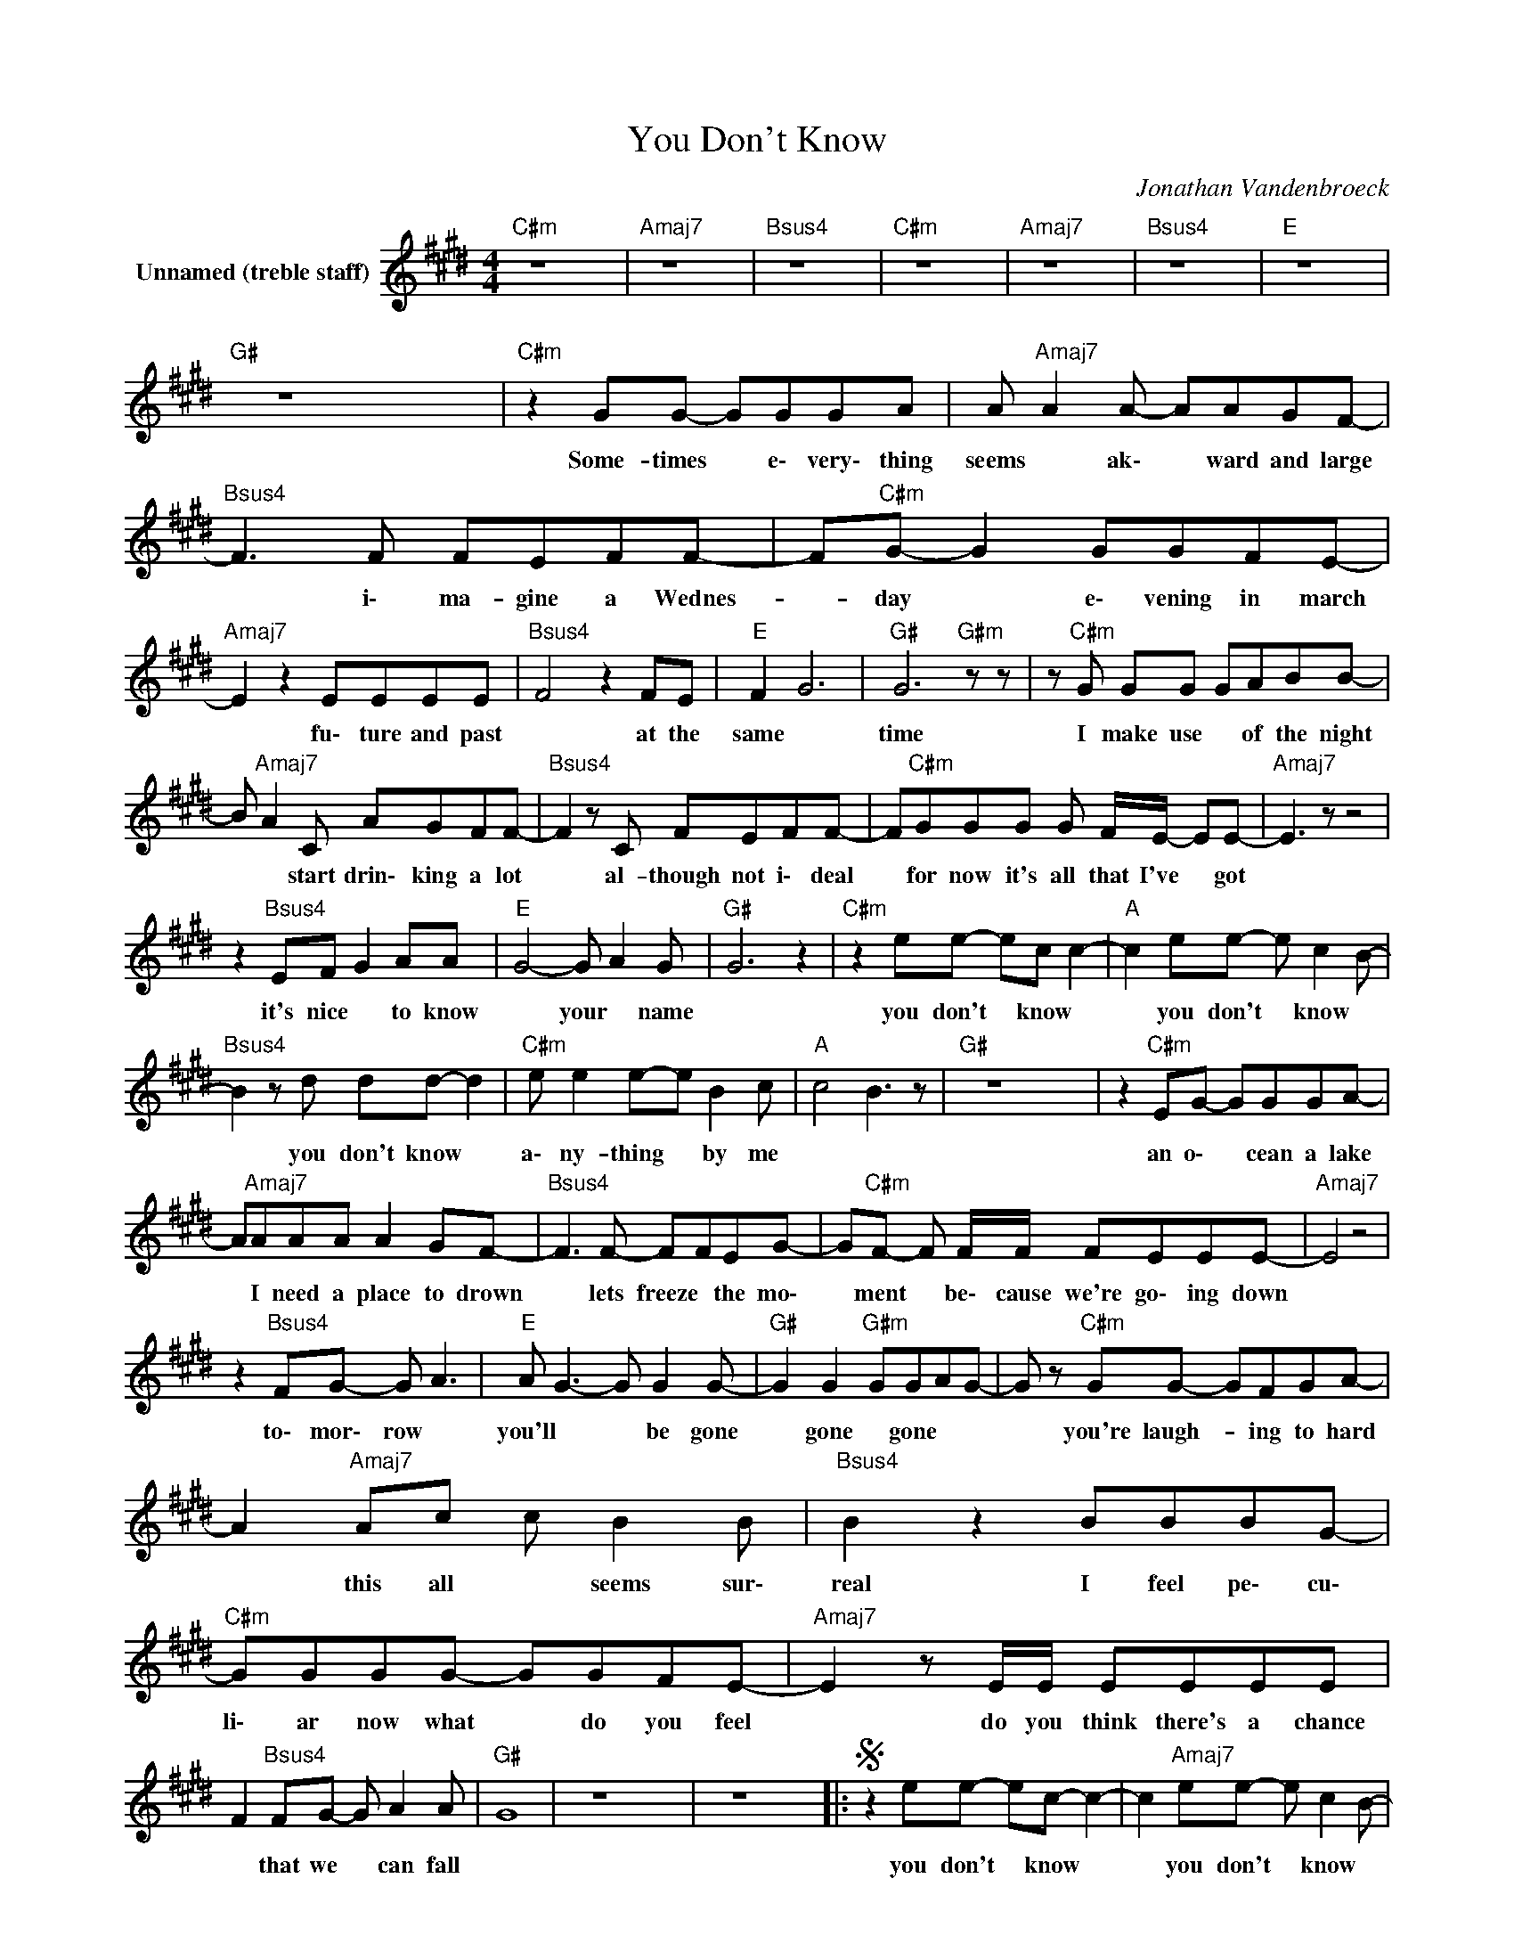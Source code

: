 X:1
T:You Don't Know
C:Jonathan Vandenbroeck
Z:All Rights Reserved
L:1/8
M:4/4
K:E
V:1 treble nm="Unnamed (treble staff)"
%%MIDI program 0
V:1
"C#m" z8 x8 |"Amaj7" z8 x8 |"Bsus4" z8 x8 |"C#m" z8 x8 |"Amaj7" z8 x8 |"Bsus4" z8 x8 |"E" z8 x8 | %7
w: |||||||
"G#" z8 x8 |"C#m" z2 GG- GGGA | A"Amaj7" A2 A- AAGF- |"Bsus4" F3 F FEFF- | F"C#m"G- G2 GGFE- | %12
w: |Some- times * e\- very\- thing|seems * ak\- * ward and large|* i\- ma- gine a Wednes-|* day * e\- vening in march|
"Amaj7" E2 z2 EEEE |"Bsus4" F4 z2 FE |"E" F2 G6 |"G#" G6"G#m" z z | z"C#m" G GG GABB- | %17
w: * fu\- ture and past|* at the|same *|time|I make use * of the night|
 B"Amaj7" A2 C AGFF- |"Bsus4" F2 z C FEFF- | F"C#m"GGG G F/E/- EE- |"Amaj7" E3 z z4 | %21
w: * * start drin\- king a lot|* al- though not i\- deal|* for now it's all that I've * got||
 z2"Bsus4" EF G2 AA |"E" G4- G A2 G |"G#" G6 z2 |"C#m" z2 ee- ec c2- |"A" c2 ee- e c2 B- | %26
w: it's nice * to know|* your * name||you don't * know *|* you don't * know *|
"Bsus4" B2 z d dd- d2 |"C#m" e e2 e-e B2 c |"A" c4 B3 z |"G#" z8 x8 | z2"C#m" EG- GGGA- | %31
w: * you don't know *|a\- ny- thing * by me|||an o\- * cean a lake|
 A"Amaj7"AAA A2 GF- |"Bsus4" F3 F- FFEG- | G"C#m"F- F F/F/ FEEE- |"Amaj7" E4 z4 | %35
w: * I need a place to drown|* lets freeze * the mo\-|* ment * be\- cause we're go\- ing down||
 z2"Bsus4" FG- G A3 |"E" A G3- G G2 G- |"G#" G2 G2"G#m" GGAG- | G z"C#m" GG- GFGA- | %39
w: to\- mor\- row *|you'll * * be gone|* gone * gone * *|* you're laugh- * ing to hard|
 A2"Amaj7" Ac c B2 B |"Bsus4" B2 z2 BBBG- |"C#m" GGGG- GGFE- |"Amaj7" E2 z E/E/ EEEE | %43
w: * this all * seems sur\-|real I feel pe\- cu\-|li\- ar now what * do you feel|* do you think there's a chance|
 F2"Bsus4" FG- G A2 A |"G#" G8 | z8 x8 | z8 x8 |:S z2 ee- ec- c2- | c2"Amaj7" ee- e c2 B- | %49
w: * that we * can fall||||you don't * know *|* you don't * know *|
O B2"B" z d2 d d2 | e e2"C#m" e-e B2 c- |1"Amaj7" c4 z c cd | d d2"B" d dcBB |"E" B6"G#" z2 | %54
w: * you don't know|a\- ny\- thing about * me|* what do I|know * * know * your *|narne|
 z8 x8 :|2 c4-"Amaj7" c B3- |"B" B4 z B AG ||"G#" AG- G6 | z8 x8 |"A2" z2 z Cc c2 B- | %60
w: |me * *|* a- ny- more|||I gave up dream\-|
"B" B B2 B c2 BB- |"E2" B6 z2 | z4 z A GE |"A2" E2 z EA A2 G- |"B" G F2 F- F2 EE- |"E2" E6 z2 | %66
w: ing * for * a while||I * *|* I gave up dream\-|ing * for * a while||
 z8 x8 |"C#m" z2 GG GFGA- | A2"Amaj7" AA AGFF- | F2"Bsus4" z C FEFF | GG"C#m"GG GFEE- | %71
w: |I've no\- ticed * these are|* mys\- te\- * ri\- ous days|* I look at it like|* a jig\- saw puz\- zle and gaze|
 E2"Amaj7" z2 EEEF- | F2"Bsus4" FF- FGAA- |"E" G8 |"G#" G2 z2"G#m" z4 | z2"C#m" Be- e e2 e- | %76
w: * with o\- pen mouth|* and bur\- * * ning eyes|||if on\- * ly I|
 e"Amaj7" e2 B cBGB- | B2"Bsus4" z B dcdd- |"C#m" d e2 e edcc |"Amaj7" B8 |"Bsus4" B4 z4 | %81
w: * could start * * to care|* my dreams and my Wednes\-|* days ain't go\- ing no where|||
"G#" d2 dd- d f2 e- |SO e d3 e d2 c ||"C#m" e2 e"B"d- d d2 c- |"Amaj7" c8 | g4- ga g2- |:"C#m" g8 | %87
w: ba\- by ba\- * by ba\-|* by you don't know|a\- ny\- thing * about me||||
"Amaj7" z8 x8 |"Bsus4" z8 x8 |"C#m" z4"B" z4 |1"Amaj7" z8 x8 |"B" z8 x8 |"E" z8 x8 | %93
w: ||||||
"G#" z4"G#m" z4 :|2"Amaj7" z8 x8 |"B" z8 x8 ||"C#7" z8 x8 |"G#" z8 x8 |] %98
w: |||||

